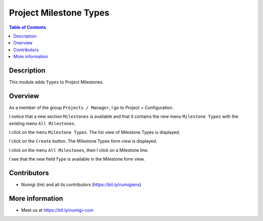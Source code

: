 Project Milestone Types
=======================

.. contents:: Table of Contents

Description
-----------
This module adds ``Types`` to Project Milestones.

Overview
--------
As a member of the group ``Projects / Manager``, I go to Project > Configuration.

I notice that a new section ``Milestones`` is available and that it contains the new menu ``Milestone Types`` with the existing menu ``All Milestones``.

.. image:: static/description/Milestones_menus.png

I click on the menu ``Milestone Types``. The list view of Milestone Types is displayed.

.. image:: static/description/Milestone_types_list_view.png

I click on the ``Create`` button. The Milestone Types form view is displayed.

.. image:: static/description/Milestone_types_form_view.png

I click on the menu ``All Milestones``, then I click on a Milestone line.

I see that the new field ``Type`` is available in the Milestone form view.

.. image:: static/description/Milestone_form_view.png


Contributors
------------
* Numigi (tm) and all its contributors (https://bit.ly/numigiens)

More information
----------------
* Meet us at https://bit.ly/numigi-com
